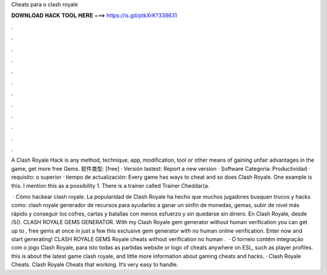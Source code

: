 Cheats para o clash royale



𝐃𝐎𝐖𝐍𝐋𝐎𝐀𝐃 𝐇𝐀𝐂𝐊 𝐓𝐎𝐎𝐋 𝐇𝐄𝐑𝐄 ===> https://is.gd/ptkXrK?338631



.



.



.



.



.



.



.



.



.



.



.



.

A Clash Royale Hack is any method, technique, app, modification, tool or other means of gaining unfair advantages in the game, get more free Gems. 软件类型: [free] · Versión lastest: Report a new version · Software Categoría: Productividad · requisito: o superior · tiempo de actualización:  Every game has ways to cheat and so does Clash Royale. One example is this. I mention this as a possibility 1. There is a trainer called Trainer Cheddar(a.

 · Cómo hackear clash royale. La popularidad de Clash Royale ha hecho que muchos jugadores busquen trucos y hacks como: clash royale generador de recursos para ayudarles a ganar un sinfín de monedas, gemas, subir de nivel más rápido y conseguir los cofres, cartas y batallas con menos esfuerzo y sin quedarse sin dinero. En Clash Royale, desde /5(). CLASH ROYALE GEMS GENERATOR. With my Clash Royale gem generator without human verification you can get up to , free gems at once in just a few  this exclusive gem generator with no human online verification. Enter now and start generating! CLASH ROYALE GEMS  Royale cheats without verification no human .  · O torneio contém integração com o jogo Clash Royale, para isto todas as partidas website or logo of cheats anywhere on ESL, such as player profiles. this is about the latest game clash royale, and little more information about gaming cheats and hacks. · Clash Royale Cheats. Clash Royale Cheats that working. It’s very easy to handle.
